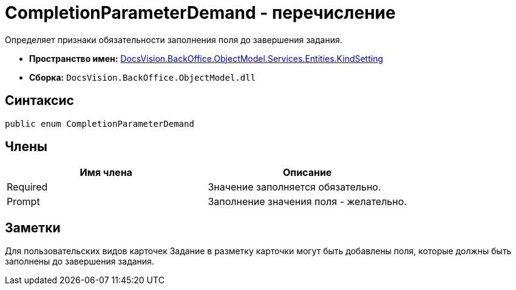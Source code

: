 = CompletionParameterDemand - перечисление

Определяет признаки обязательности заполнения поля до завершения задания.

* *Пространство имен:* xref:api/DocsVision/BackOffice/ObjectModel/Services/Entities/KindSetting/KindSetting_NS.adoc[DocsVision.BackOffice.ObjectModel.Services.Entities.KindSetting]
* *Сборка:* `DocsVision.BackOffice.ObjectModel.dll`

== Синтаксис

[source,csharp]
----
public enum CompletionParameterDemand
----

== Члены

[cols=",",options="header"]
|===
|Имя члена |Описание
|Required |Значение заполняется обязательно.
|Prompt |Заполнение значения поля - желательно.
|===

== Заметки

Для пользовательских видов карточек Задание в разметку карточки могут быть добавлены поля, которые должны быть заполнены до завершения задания.
